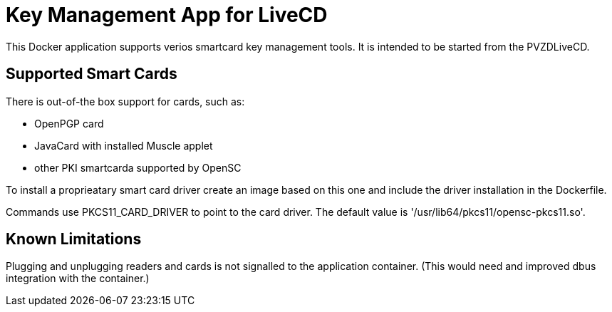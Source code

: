 = Key Management App for LiveCD

This Docker application supports verios smartcard key management tools. It is intended to be
started from the PVZDLiveCD.


== Supported Smart Cards
There is out-of-the box support for cards, such as:

- OpenPGP card
- JavaCard with installed Muscle applet
- other PKI smartcarda supported by OpenSC

To install a proprieatary smart card driver create an image based on this one and include the
driver installation in the Dockerfile.

Commands use PKCS11_CARD_DRIVER to point to the card driver.
The default value is '/usr/lib64/pkcs11/opensc-pkcs11.so'.

== Known Limitations

Plugging and unplugging readers and cards is not signalled to the application container. (This
would need and improved dbus integration with the container.)
